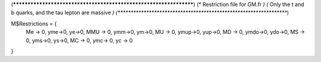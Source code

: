 (******************************************************************)
(*     Restriction file for GM.fr                                 *)                                            
(*     Only the t and b quarks, and the tau lepton are massive    *)
(******************************************************************)

M$Restrictions = {
          Me -> 0,
	  yme->0,
	  ye->0,
          MMU -> 0,
	  ymm->0,
	  ym->0,
          MU -> 0,
	  ymup->0,
	  yup->0,
          MD -> 0,
	  ymdo->0,
	  ydo->0,
          MS -> 0,
	  yms->0,
	  ys->0,
          MC -> 0,
          ymc-> 0,
          yc -> 0
}

